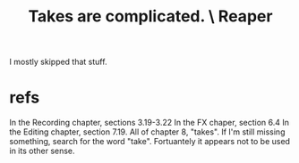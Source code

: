 :PROPERTIES:
:ID:       95858c48-ab4a-4647-af24-d7aedb55a316
:END:
#+title: Takes are complicated. \ Reaper
I mostly skipped that stuff.
* refs
  In the Recording chapter, sections 3.19-3.22
  In the FX chaper, section 6.4
  In the Editing chapter, section 7.19.
  All of chapter 8, "takes".
  If I'm still missing something, search for the word "take".
    Fortuantely it appears not to be used in its other sense.
